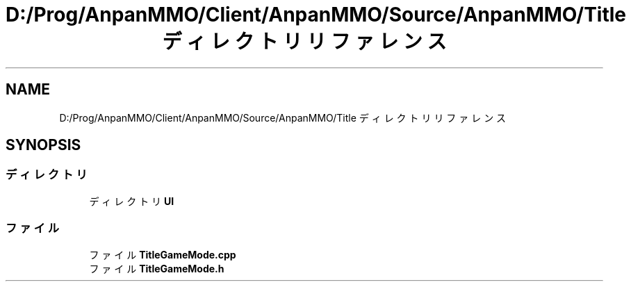 .TH "D:/Prog/AnpanMMO/Client/AnpanMMO/Source/AnpanMMO/Title ディレクトリリファレンス" 3 "2018年12月20日(木)" "AnpanMMO" \" -*- nroff -*-
.ad l
.nh
.SH NAME
D:/Prog/AnpanMMO/Client/AnpanMMO/Source/AnpanMMO/Title ディレクトリリファレンス
.SH SYNOPSIS
.br
.PP
.SS "ディレクトリ"

.in +1c
.ti -1c
.RI "ディレクトリ \fBUI\fP"
.br
.in -1c
.SS "ファイル"

.in +1c
.ti -1c
.RI "ファイル \fBTitleGameMode\&.cpp\fP"
.br
.ti -1c
.RI "ファイル \fBTitleGameMode\&.h\fP"
.br
.in -1c
